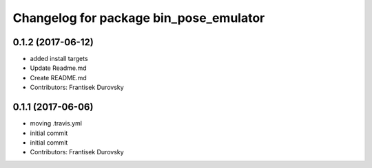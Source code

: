 ^^^^^^^^^^^^^^^^^^^^^^^^^^^^^^^^^^^^^^^
Changelog for package bin_pose_emulator
^^^^^^^^^^^^^^^^^^^^^^^^^^^^^^^^^^^^^^^

0.1.2 (2017-06-12)
------------------
* added install targets
* Update Readme.md
* Create README.md
* Contributors: Frantisek Durovsky

0.1.1 (2017-06-06)
------------------
* moving .travis.yml
* initial commit
* initial commit
* Contributors: Frantisek Durovsky
